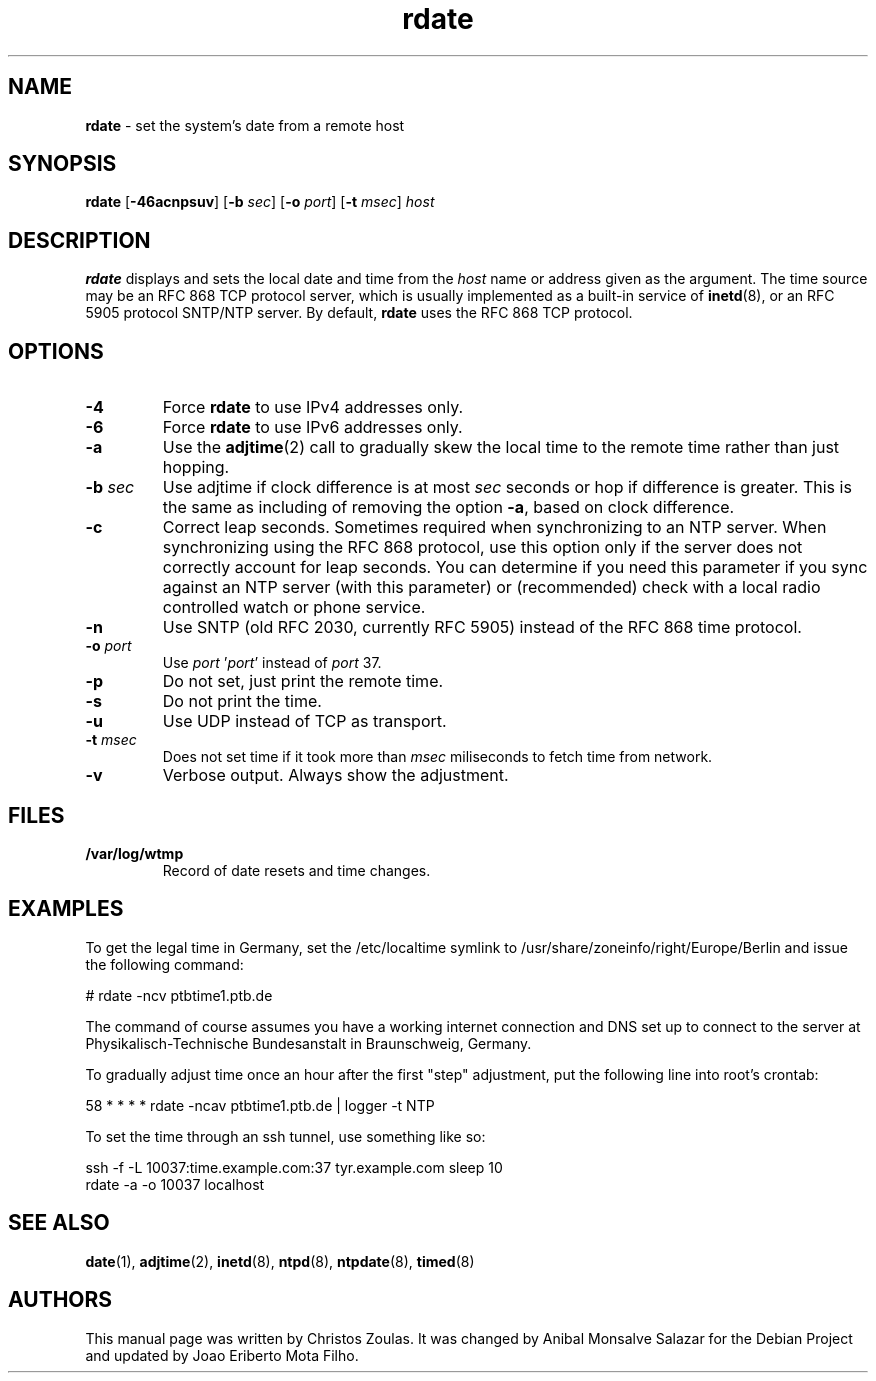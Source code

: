 .\" Text automatically generated by txt2man
.TH rdate 8 "29 Sep 2019" "rdate-1.10" "set the system's date from a remote host"
.SH NAME
\fBrdate \fP- set the system's date from a remote host
\fB
.SH SYNOPSIS
.nf
.fam C
\fBrdate\fP [\fB-46acnpsuv\fP] [\fB-b\fP \fIsec\fP] [\fB-o\fP \fIport\fP] [\fB-t\fP \fImsec\fP] \fIhost\fP

.fam T
.fi
.fam T
.fi
.SH DESCRIPTION
\fBrdate\fP displays and sets the local date and time from the \fIhost\fP name or address given as the argument.
The time source may be an RFC 868 TCP protocol server, which is usually implemented as a built-in
service of \fBinetd\fP(8), or an RFC 5905 protocol SNTP/NTP server. By default, \fBrdate\fP uses the RFC 868 TCP
protocol.
.SH OPTIONS
.TP
.B
\fB-4\fP
Force \fBrdate\fP to use IPv4 addresses only.
.TP
.B
\fB-6\fP
Force \fBrdate\fP to use IPv6 addresses only.
.TP
.B
\fB-a\fP
Use the \fBadjtime\fP(2) call to gradually skew the local time to the remote time rather than just
hopping.
.TP
.B
\fB-b\fP \fIsec\fP
Use adjtime if clock difference is at most \fIsec\fP seconds or hop if difference is greater. This
is the same as including of removing the option \fB-a\fP, based on clock difference.
.TP
.B
\fB-c\fP
Correct leap seconds. Sometimes required when synchronizing to an NTP server. When synchronizing
using the RFC 868 protocol, use this option only if the server does not correctly account for leap
seconds. You can determine if you need this parameter if you sync against an NTP server (with this
parameter) or (recommended) check with a local radio controlled watch or phone service.
.TP
.B
\fB-n\fP
Use SNTP (old RFC 2030, currently RFC 5905) instead of the RFC 868 time protocol.
.TP
.B
\fB-o\fP \fIport\fP
Use \fIport\fP '\fIport\fP' instead of \fIport\fP 37.
.TP
.B
\fB-p\fP
Do not set, just print the remote time.
.TP
.B
\fB-s\fP
Do not print the time.
.TP
.B
\fB-u\fP
Use UDP instead of TCP as transport.
.TP
.B
\fB-t\fP \fImsec\fP
Does not set time if it took more than \fImsec\fP miliseconds to fetch time from network.
.TP
.B
\fB-v\fP
Verbose output. Always show the adjustment.
.SH FILES
.TP
.B
/var/log/wtmp
Record of date resets and time changes.
.SH EXAMPLES
To get the legal time in Germany, set the /etc/localtime symlink
to /usr/share/zoneinfo/right/Europe/Berlin and issue the following command:
.PP
.nf
.fam C
    # rdate -ncv ptbtime1.ptb.de

.fam T
.fi
The command of course assumes you have a working internet connection and DNS set up to connect
to the server at Physikalisch-Technische Bundesanstalt in Braunschweig, Germany.
.PP
To gradually adjust time once an hour after the first "step" adjustment, put the following line
into root's crontab:
.PP
.nf
.fam C
    58  *  *  *  *  rdate -ncav ptbtime1.ptb.de | logger -t NTP

.fam T
.fi
To set the time through an ssh tunnel, use something like so:
.PP
.nf
.fam C
    ssh -f -L 10037:time.example.com:37 tyr.example.com sleep 10
    rdate -a -o 10037 localhost

.fam T
.fi
.SH SEE ALSO
\fBdate\fP(1), \fBadjtime\fP(2), \fBinetd\fP(8), \fBntpd\fP(8), \fBntpdate\fP(8), \fBtimed\fP(8)
.SH AUTHORS
This manual page was written by Christos Zoulas. It was changed by Anibal Monsalve Salazar for
the Debian Project and updated by Joao Eriberto Mota Filho.
